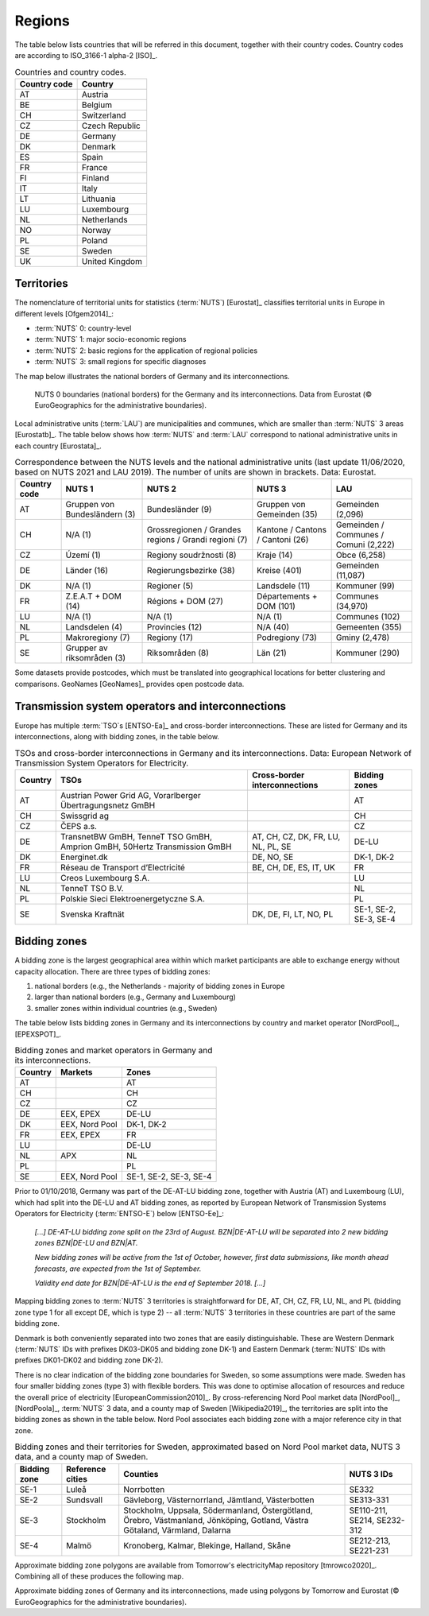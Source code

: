 Regions
=======

The table below lists countries that will be referred in this document, together with their country codes. Country codes are according to ISO_3166-1 alpha-2 [ISO]_.

.. table:: Countries and country codes.

   +--------------+---------------------+
   | Country code | Country             |
   +==============+=====================+
   | AT           | Austria             |
   +--------------+---------------------+
   | BE           | Belgium             |
   +--------------+---------------------+
   | CH           | Switzerland         |
   +--------------+---------------------+
   | CZ           | Czech Republic      |
   +--------------+---------------------+
   | DE           | Germany             |
   +--------------+---------------------+
   | DK           | Denmark             |
   +--------------+---------------------+
   | ES           | Spain               |
   +--------------+---------------------+
   | FR           | France              |
   +--------------+---------------------+
   | FI           | Finland             |
   +--------------+---------------------+
   | IT           | Italy               |
   +--------------+---------------------+
   | LT           | Lithuania           |
   +--------------+---------------------+
   | LU           | Luxembourg          |
   +--------------+---------------------+
   | NL           | Netherlands         |
   +--------------+---------------------+
   | NO           | Norway              |
   +--------------+---------------------+
   | PL           | Poland              |
   +--------------+---------------------+
   | SE           | Sweden              |
   +--------------+---------------------+
   | UK           | United Kingdom      |
   +--------------+---------------------+

Territories
-----------

The nomenclature of territorial units for statistics (:term:`NUTS`) [Eurostat]_ classifies territorial units in Europe in different levels [Ofgem2014]_:

- :term:`NUTS` 0: country-level
- :term:`NUTS` 1: major socio-economic regions
- :term:`NUTS` 2: basic regions for the application of regional policies
- :term:`NUTS` 3: small regions for specific diagnoses

The map below illustrates the national borders of Germany and its interconnections.

.. figure:: ../images/countries.png
   :alt: NUTS 0 boundaries (national borders) for the Germany and its interconnections. Data from Eurostat (© EuroGeographics for the administrative boundaries).

   NUTS 0 boundaries (national borders) for the Germany and its interconnections. Data from Eurostat (© EuroGeographics for the administrative boundaries).

Local administrative units (:term:`LAU`) are municipalities and communes, which are smaller than :term:`NUTS` 3 areas [Eurostatb]_. The table below shows how :term:`NUTS` and :term:`LAU` correspond to national administrative units in each country [Eurostata]_.

.. table:: Correspondence between the NUTS levels and the national administrative units (last update 11/06/2020, based on NUTS 2021 and LAU 2019). The number of units are shown in brackets. Data: Eurostat.

   +---------+---------------+-------------------+--------------+------------+
   | Country | NUTS 1        | NUTS 2            | NUTS 3       | LAU        |
   | code    |               |                   |              |            |
   +=========+===============+===================+==============+============+
   | AT      | Gruppen von   | Bundesländer (9)  | Gruppen      | Gemeinden  |
   |         | Bundesländern |                   | von          | (2,096)    |
   |         | (3)           |                   | Gemeinden    |            |
   |         |               |                   | (35)         |            |
   +---------+---------------+-------------------+--------------+------------+
   | CH      | N/A (1)       | Grossregionen /   | Kantone /    | Gemeinden  |
   |         |               | Grandes regions / | Cantons /    | / Communes |
   |         |               | Grandi regioni    | Cantoni      | / Comuni   |
   |         |               | (7)               | (26)         | (2,222)    |
   +---------+---------------+-------------------+--------------+------------+
   | CZ      | Území (1)     | Regiony           | Kraje (14)   | Obce       |
   |         |               | soudržnosti (8)   |              | (6,258)    |
   +---------+---------------+-------------------+--------------+------------+
   | DE      | Länder (16)   | Regierungsbezirke | Kreise       | Gemeinden  |
   |         |               | (38)              | (401)        | (11,087)   |
   +---------+---------------+-------------------+--------------+------------+
   | DK      | N/A (1)       | Regioner (5)      | Landsdele    | Kommuner   |
   |         |               |                   | (11)         | (99)       |
   +---------+---------------+-------------------+--------------+------------+
   | FR      | Z.E.A.T + DOM | Régions + DOM     | Départements | Communes   |
   |         | (14)          | (27)              | + DOM        | (34,970)   |
   |         |               |                   | (101)        |            |
   +---------+---------------+-------------------+--------------+------------+
   | LU      | N/A (1)       | N/A (1)           | N/A (1)      | Communes   |
   |         |               |                   |              | (102)      |
   +---------+---------------+-------------------+--------------+------------+
   | NL      | Landsdelen    | Provincies (12)   | N/A (40)     | Gemeenten  |
   |         | (4)           |                   |              | (355)      |
   +---------+---------------+-------------------+--------------+------------+
   | PL      | Makroregiony  | Regiony (17)      | Podregiony   | Gminy      |
   |         | (7)           |                   | (73)         | (2,478)    |
   +---------+---------------+-------------------+--------------+------------+
   | SE      | Grupper av    | Riksområden (8)   | Län (21)     | Kommuner   |
   |         | riksområden   |                   |              | (290)      |
   |         | (3)           |                   |              |            |
   +---------+---------------+-------------------+--------------+------------+

Some datasets provide postcodes, which must be translated into geographical locations for better clustering and comparisons. GeoNames [GeoNames]_ provides open postcode data.

Transmission system operators and interconnections
--------------------------------------------------

Europe has multiple :term:`TSO`\s [ENTSO-Ea]_ and cross-border interconnections. These are listed for Germany and its interconnections, along with bidding zones, in the table below.

.. table:: TSOs and cross-border interconnections in Germany and its interconnections. Data: European Network of Transmission System Operators for Electricity.

   +---------+-----------------------+------------------+-------------------+
   | Country | TSOs                  | Cross-border     | Bidding           |
   |         |                       | interconnections | zones             |
   +=========+=======================+==================+===================+
   | AT      | Austrian Power Grid   |                  | AT                |
   |         | AG, Vorarlberger      |                  |                   |
   |         | Übertragungsnetz GmBH |                  |                   |
   +---------+-----------------------+------------------+-------------------+
   | CH      | Swissgrid ag          |                  | CH                |
   +---------+-----------------------+------------------+-------------------+
   | CZ      | ČEPS a.s.             |                  | CZ                |
   +---------+-----------------------+------------------+-------------------+
   | DE      | TransnetBW GmBH,      | AT, CH, CZ, DK,  | DE-LU             |
   |         | TenneT TSO GmBH,      | FR, LU, NL, PL,  |                   |
   |         | Amprion GmBH, 50Hertz | SE               |                   |
   |         | Transmission GmBH     |                  |                   |
   +---------+-----------------------+------------------+-------------------+
   | DK      | Energinet.dk          | DE, NO, SE       | DK-1, DK-2        |
   +---------+-----------------------+------------------+-------------------+
   | FR      | Réseau de Transport   | BE, CH, DE, ES,  | FR                |
   |         | d’Electricité         | IT, UK           |                   |
   +---------+-----------------------+------------------+-------------------+
   | LU      | Creos Luxembourg S.A. |                  | LU                |
   +---------+-----------------------+------------------+-------------------+
   | NL      | TenneT TSO B.V.       |                  | NL                |
   +---------+-----------------------+------------------+-------------------+
   | PL      | Polskie Sieci         |                  | PL                |
   |         | Elektroenergetyczne   |                  |                   |
   |         | S.A.                  |                  |                   |
   +---------+-----------------------+------------------+-------------------+
   | SE      | Svenska Kraftnät      | DK, DE, FI, LT,  | SE-1, SE-2, SE-3, |
   |         |                       | NO, PL           | SE-4              |
   +---------+-----------------------+------------------+-------------------+

Bidding zones
-------------

A bidding zone is the largest geographical area within which market participants are able to exchange energy without capacity allocation. There are three types of bidding zones:

1. national borders (e.g., the Netherlands - majority of bidding zones in Europe
2. larger than national borders (e.g., Germany and Luxembourg)
3. smaller zones within individual countries (e.g., Sweden)

The table below lists bidding zones in Germany and its interconnections by country and market operator [NordPool]_, [EPEXSPOT]_.

.. table:: Bidding zones and market operators in Germany and its interconnections.

   +---------+----------------+-------------------+
   | Country | Markets        | Zones             |
   +=========+================+===================+
   | AT      |                | AT                |
   +---------+----------------+-------------------+
   | CH      |                | CH                |
   +---------+----------------+-------------------+
   | CZ      |                | CZ                |
   +---------+----------------+-------------------+
   | DE      | EEX, EPEX      | DE-LU             |
   +---------+----------------+-------------------+
   | DK      | EEX, Nord Pool | DK-1, DK-2        |
   +---------+----------------+-------------------+
   | FR      | EEX, EPEX      | FR                |
   +---------+----------------+-------------------+
   | LU      |                | DE-LU             |
   +---------+----------------+-------------------+
   | NL      | APX            | NL                |
   +---------+----------------+-------------------+
   | PL      |                | PL                |
   +---------+----------------+-------------------+
   | SE      | EEX, Nord Pool | SE-1, SE-2, SE-3, |
   |         |                | SE-4              |
   +---------+----------------+-------------------+

Prior to 01/10/2018, Germany was part of the DE-AT-LU bidding zone, together with Austria (AT) and Luxembourg (LU), which had split into the DE-LU and AT bidding zones, as reported by European Network of Transmission Systems Operators for Electricity (:term:`ENTSO-E`) below [ENTSO-Ee]_:

   *[...] DE-AT-LU bidding zone split on the 23rd of August. BZN|DE-AT-LU will be separated into 2 new bidding zones BZN|DE-LU and BZN|AT.*

   *New bidding zones will be active from the 1st of October, however, first data submissions, like month ahead forecasts, are expected from the 1st of September.*

   *Validity end date for BZN|DE-AT-LU is the end of September 2018. [...]*

Mapping bidding zones to :term:`NUTS` 3 territories is straightforward for DE, AT, CH, CZ, FR, LU, NL, and PL (bidding zone type 1 for all except DE, which is type 2) -- all :term:`NUTS` 3 territories in these countries are part of the same bidding zone.

Denmark is both conveniently separated into two zones that are easily distinguishable. These are Western Denmark (:term:`NUTS` IDs with prefixes DK03-DK05 and bidding zone DK-1) and Eastern Denmark (:term:`NUTS` IDs with prefixes DK01-DK02 and bidding zone DK-2).

There is no clear indication of the bidding zone boundaries for Sweden, so some assumptions were made. Sweden has four smaller bidding zones (type 3) with flexible borders. This was done to optimise allocation of resources and reduce the overall price of electricity [EuropeanCommission2010]_. By cross-referencing Nord Pool market data [NordPool]_, [NordPoola]_, :term:`NUTS` 3 data, and a county map of Sweden [Wikipedia2019]_, the territories are split into the bidding zones as shown in the table below. Nord Pool associates each bidding zone with a major reference city in that zone.

.. table:: Bidding zones and their territories for Sweden, approximated based on Nord Pool market data, NUTS 3 data, and a county map of Sweden.

   +---------+--------------+-----------------+------------+
   | Bidding | Reference    | Counties        | NUTS 3 IDs |
   | zone    | cities       |                 |            |
   +=========+==============+=================+============+
   | SE-1    | Luleå        | Norrbotten      | SE332      |
   +---------+--------------+-----------------+------------+
   | SE-2    | Sundsvall    | Gävleborg,      | SE313-331  |
   |         |              | Västernorrland, |            |
   |         |              | Jämtland,       |            |
   |         |              | Västerbotten    |            |
   +---------+--------------+-----------------+------------+
   | SE-3    | Stockholm    | Stockholm,      | SE110-211, |
   |         |              | Uppsala,        | SE214,     |
   |         |              | Södermanland,   | SE232-312  |
   |         |              | Östergötland,   |            |
   |         |              | Örebro,         |            |
   |         |              | Västmanland,    |            |
   |         |              | Jönköping,      |            |
   |         |              | Gotland, Västra |            |
   |         |              | Götaland,       |            |
   |         |              | Värmland,       |            |
   |         |              | Dalarna         |            |
   +---------+--------------+-----------------+------------+
   | SE-4    | Malmö        | Kronoberg,      | SE212-213, |
   |         |              | Kalmar,         | SE221-231  |
   |         |              | Blekinge,       |            |
   |         |              | Halland, Skåne  |            |
   +---------+--------------+-----------------+------------+

Approximate bidding zone polygons are available from Tomorrow's electricityMap repository [tmrowco2020]_. Combining all of these produces the following map.

.. bokeh-plot:: ../scripts/zones_plot.py
   :source-position: none

Approximate bidding zones of Germany and its interconnections, made using polygons by Tomorrow and Eurostat (© EuroGeographics for the administrative boundaries).
